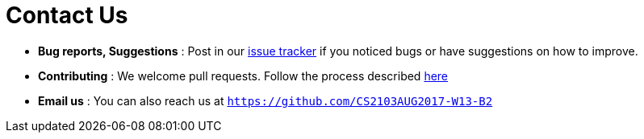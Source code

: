 = Contact Us
:stylesDir: stylesheets

* *Bug reports, Suggestions* : Post in our
 https://github.com/CS2103AUG2017-W13-B2/main/issues[issue tracker]
 if you noticed bugs or have suggestions on how to improve.
* *Contributing* : We welcome pull requests. Follow the process described https://github.com/oss-generic/process[here]
* *Email us* : You can also reach us at `https://github.com/CS2103AUG2017-W13-B2`
